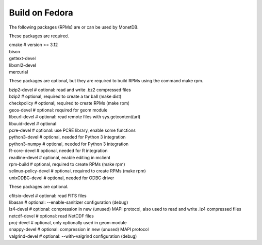 .. This Source Code Form is subject to the terms of the Mozilla Public
.. License, v. 2.0.  If a copy of the MPL was not distributed with this
.. file, You can obtain one at http://mozilla.org/MPL/2.0/.
..
.. Copyright 1997 - July 2008 CWI, August 2008 - 2022 MonetDB B.V.

===============
Build on Fedora
===============

The following packages (RPMs) are or can be used by MonetDB.

These packages are required.

| cmake			# version >= 3.12
| bison
| gettext-devel
| libxml2-devel
| mercurial

These packages are optional, but they are required to build RPMs using
the command make rpm.

| bzip2-devel		# optional: read and write .bz2 compressed files
| bzip2			# optional, required to create a tar ball (make dist)
| checkpolicy		# optional, required to create RPMs (make rpm)
| geos-devel		# optional: required for geom module
| libcurl-devel		# optional: read remote files with sys.getcontent(url)
| libuuid-devel		# optional
| pcre-devel		# optional: use PCRE library, enable some functions
| python3-devel		# optional, needed for Python 3 integration
| python3-numpy		# optional, needed for Python 3 integration
| R-core-devel		# optional, needed for R integration
| readline-devel		# optional, enable editing in mclient
| rpm-build		# optional, required to create RPMs (make rpm)
| selinux-policy-devel	# optional, required to create RPMs (make rpm)
| unixODBC-devel		# optional, needed for ODBC driver

These packages are optional.

| cfitsio-devel		# optional: read FITS files
| libasan			# optional: --enable-sanitizer configuration (debug)
| lz4-devel		# optional: compression in new (unused) MAPI protocol, also used to read and write .lz4 compressed files
| netcdf-devel		# optional: read NetCDF files
| proj-devel		# optional, only optionally used in geom module
| snappy-devel		# optional: compression in new (unused) MAPI protocol
| valgrind-devel		# optional: --with-valgrind configuration (debug)
